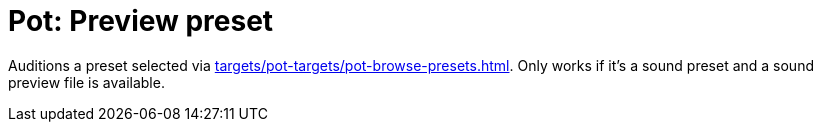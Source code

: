 [#pot-preview-preset]
= Pot: Preview preset

Auditions a preset selected via xref:targets/pot-targets/pot-browse-presets.adoc#pot-browse-presets[].
Only works if it's a sound preset and a sound preview file is available.
